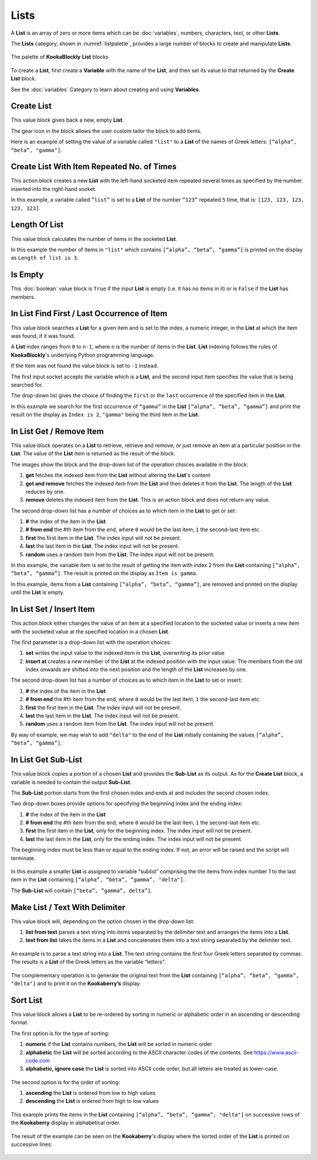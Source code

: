 -----
Lists
-----

A **List** is an array of zero or more items which can be :doc:`variables`, numbers, characters, text, or other **Lists**.

The **Lists** category, shown in :numref:`listpalette`, provides a large number of blocks to create and manipulate **Lists**.

.. _listpalette:
.. figure:: images/lists-palette.png
   :width: 500
   :align: center
   
   The palette of **KookaBlockly** **List** blocks


To create a **List**, first create a **Variable** with the name of the **List**, and then set its value to that returned by the **Create List** block.


.. image:: images/lists-variable.png
   :height: 80
   :align: center



See the :doc:`variables` Category to learn about creating and using **Variables**.

Create List
-----------

This value block gives back a new, empty **List**.  


.. image:: images/lists-create-empty.png
   :height: 80
   :align: center

The gear icon in the block allows the user custom tailor the block to add items.


.. image:: images/lists-create-with-1.png
   :width: 200
   :align: center


.. image:: images/lists-create-with-2.png
   :width: 200
   :align: center


Here is an example of setting the value of a variable called ``"list"`` to a **List** of the names of Greek letters: ``[“alpha”, “beta”, "gamma"]``.


.. image:: images/lists-create-example.png
   :width: 400
   :align: center



Create List With Item Repeated No. of Times
-------------------------------------------

This action block creates a new **List** with the left-hand socketed item repeated several times as 
specified by the number inserted into the right-hand socket.

In this example, a variable called ``”list”`` is set to a **List** of the number ``“123”`` repeated ``5`` 
time, that is: ``[123, 123, 123, 123, 123]``.

 
.. image:: images/lists-create-repeated-example.png
   :height: 80
   :align: center


Length Of List
--------------

This value block calculates the number of items in the socketed **List**.

In this example the number of items in ``"list"`` which contains ``[“alpha”, “beta”, “gamma”]`` is printed on the display as ``Length of list is 3``.

 
.. image:: images/lists-length-example.png
   :width: 400
   :align: center



Is Empty
--------

This :doc:`boolean` value block is ``True`` if the input **List** is empty (i.e. it has no items in it) or is ``False`` if the **List** has members.

 
.. image:: images/lists-is-empty.png
   :height: 80
   :align: center


In List Find First / Last Occurrence of Item
--------------------------------------------

This value block searches a **List** for a given item and is set to the index, a numeric integer,
in the **List** at which the item was found, if it was found. 

A **List** index ranges from ``0`` to ``n-1``, where ``n`` is the number of items in the **List**. 
**List** indexing follows the rules of **KookaBlockly**'s underlying Python programming language.

If the item  was not found the value block is set to ``-1`` instead.  

The first input socket accepts the variable which is a **List**, and the second input item specifies 
the value that is being searched for.

The drop-down list gives the choice of finding the ``first`` or the ``last`` occurrence of the specified item in the **List**.

 
.. image:: images/lists-find-occurrence.png
   :width: 500
   :align: center


In this example we search for the first occurrence of ``“gamma”`` in the **List** ``[“alpha”, “beta”, “gamma”]`` 
and print the result on the display as ``Index is 2``,  ``"gamma"`` being the third item in the **List**.


 
.. image:: images/lists-find-occurrence-example.png
   :width: 500
   :align: center


In List Get / Remove Item
-------------------------

This value block operates on a **List** to retrieve, retrieve and remove, or just remove an item at a 
particular position in the **List**.  The value of the **List** item is returned as the result of the block.

The images show the block and the drop-down list of the operation choices available in the block:

1. **get** fetches the indexed item from the **List** without altering the **List**'s content
2. **get and remove** fetches the indexed item from the **List** and then deletes it from the **List**.  The length of the **List** reduces by one.
3. **remove** deletes the indexed item from the **List**.  This is an action block and does not return any value.

 
.. image:: images/lists-get.png
   :width: 400
   :align: center

 
.. image:: images/lists-remove.png
   :width: 400
   :align: center


The second drop-down list has a number of choices as to which item in the **List** to get or set:

1. **#** the index of the item in the **List**
2. **# from end** the #th item from the end, where ``0`` would be the last item, ``1`` the second-last item etc.
3. **first** the first item in the **List**. The index input will not be present.
4. **last** the last item in the **List**.  The index input will not be present.
5. **random** uses a random item from the **List**. The index input will not be present.


 
.. image:: images/lists-get-index.png
   :width: 400
   :align: center



In this example, the variable item is set to the result of getting the item with index 2 from the **List** containing ``[“alpha”, “beta”, “gamma”]``.
The result is printed on the display as ``Item is gamma``.

 
.. image:: images/lists-get-example.png
   :width: 600
   :align: center

In this example, items from a **List** containing ``[“alpha”, “beta”, “gamma”]``, are removed and printed on the display until the **List** is empty.


.. image:: images/lists-get-remove-example.png
   :width: 600
   :align: center



In List Set / Insert Item
-------------------------

This action block either changes the value of an item at a specified location to the socketed value 
or inserts a new item with the socketed value at the specified location in a chosen **List**.

The first parameter is a drop-down list with the operation choices:

1. **set** writes the input value to the indexed item in the **List**, overwriting its prior value
2. **insert at** creates a new member of the **List** at the indexed position with the input value.  
   The members from the old index onwards are shifted into the next position and the length of the **List** increases by one.


.. image:: images/lists-set.png
   :width: 400
   :align: center


The second drop-down list has a number of choices as to which item in the **List** to set or insert:

1. **#** the index of the item in the **List**
2. **# from end** the #th item from the end, where ``0`` would be the last item, ``1`` the second-last item etc.
3. **first** the first item in the **List**. The index input will not be present.
4. **last** the last item in the **List**.  The index input will not be present.
5. **random** uses a random item from the **List**. The index input will not be present.


.. image:: images/lists-set-index.png
   :width: 400
   :align: center


By way of example, we may wish to add ``"delta"`` to the end of the **List** initially containing the values ``[“alpha”, “beta”, “gamma”]``.



 .. image:: images/lists-insert-at-example.png
   :width: 400
   :align: center



In List Get Sub-List
--------------------

This value block copies a portion of a chosen **List** and provides the **Sub-List** as its output.  
As for the **Create List** block, a variable is needed to contain the output **Sub-List**.

The **Sub-List** portion starts from the first chosen index and ends at and includes the second chosen index.

Two drop-down boxes provide options for specifying the beginning index and the ending index:

1. **#** the index of the item in the **List**
2. **# from end** the #th item from the end, where ``0`` would be the last item, ``1`` the second-last item etc.
3. **first** the first item in the **List**, only for the beginning index. The index input will not be present.
4. **last** the last item in the **List**, only for the ending index.  The index input will not be present.

The beginning index must be less than or equal to the ending index. If not, an error will be raised and the script will terminate.

 .. image:: images/lists-get-sublist.png
   :width: 500
   :align: center


In this example a smaller **List** is assigned to variable “sublist” comprising the the items from 
index number 1 to the last item in the **List** containing ``[“alpha”, “beta”, “gamma”, "delta"]``.  

The **Sub-List** will contain ``[“beta”, ”gamma”, delta”]``.


 .. image:: images/lists-get-sublist-example.png
   :width: 500
   :align: center


Make List / Text With Delimiter
-------------------------------

This value block will, depending on the option chosen in the drop-down list:

1. **list from text** parses a text string into items separated by the delimiter text and arranges the items into a **List**.
2. **text from list** takes the items in a **List** and concatenates them into a text string separated by the delimiter text.



 .. image:: images/lists-make-with-delimiter.png
   :width: 500
   :align: center


An example is to parse a text string into a **List**.  The text string contains the first four Greek letters 
separated by commas.  The results is a **List** of the Greek letters as the variable “letters”.


 .. image:: images/lists-create-with-delimiter.png
   :width: 600
   :align: center


The complementary operation is to generate the original text from the **List** containing ``[“alpha”, “beta”, “gamma”, "delta"]`` and to print 
it on the **Kookaberry’s** display.


 .. image:: images/lists-text-with-delimiter-example.png
   :width: 600
   :align: center


Sort List
---------

This value block allows a **List** to be re-ordered by sorting in numeric or alphabetic order in an ascending or descending format. 

The first option is for the type of sorting:

1. **numeric** if the **List** contains numbers, the **List** will be sorted in numeric order
2. **alphabetic** the **List** will be sorted according to the ASCII character codes of the contents. See https://www.ascii-code.com
3. **alphabetic, ignore case** the **List** is sorted into ASCII code order, but all letters are treated as lower-case.


 .. image:: images/lists-sort-type.png
   :width: 400
   :align: center

The second option is for the order of sorting:

1. **ascending** the **List** is ordered from low to high values
2. **descending** the **List** is ordered from high to low values

 .. image:: images/lists-sort-order.png
   :width: 400
   :align: center



This example prints the items in the **List** containing ``[“alpha”, “beta”, “gamma”, "delta"]`` on successive rows of the **Kookaberry** display in 
alphabetical order.


 .. image:: images/lists-sort-example.png
   :width: 500
   :align: center


The result of the example can be seen on the **Kookaberry**'s display where the sorted order of the **List** is printed on successive lines:


 .. image:: images/lists-sort-example-display.png
   :height: 200
   :align: center



